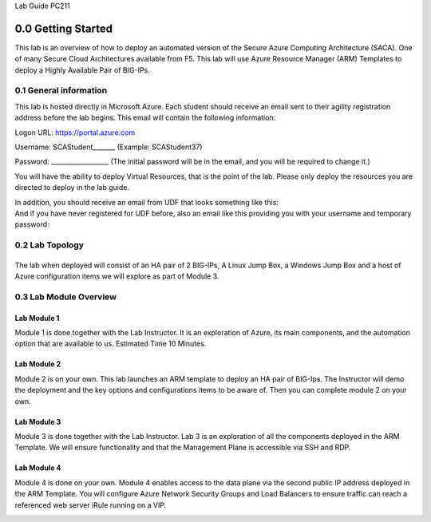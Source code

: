Lab Guide PC211

0.0 Getting Started
===================

This lab is an overview of how to deploy an automated version of the
Secure Azure Computing Architecture (SACA). One of many Secure Cloud
Architectures available from F5. This lab will use Azure Resource
Manager (ARM) Templates to deploy a Highly Available Pair of BIG-IPs.

0.1 General information 
-----------------------

This lab is hosted directly in Microsoft Azure. Each student should
receive an email sent to their agility registration address before the
lab begins. This email will contain the following information:


Logon URL: https://portal.azure.com

Username: SCAStudent______\_ (Example: SCAStudent37)

Password: \_________________\_ (The initial password will be in the
email, and you will be required to change it.)

You will have the ability to deploy Virtual Resources, that is the point
of the lab. Please only deploy the resources you are directed to deploy
in the lab guide.

In addition, you should receive an email from UDF that looks something like this:
 |image1| 

And if you have never registered for UDF before, also an email like this providing you with your username and temporary password:
 |image2| 

0.2 Lab Topology
----------------

|image3|
------------------------------------------------------------------

The lab when deployed will consist of an HA pair of 2 BIG-IPs, A Linux
Jump Box, a Windows Jump Box and a host of Azure configuration items we
will explore as part of Module 3.

0.3 Lab Module Overview
-----------------------

Lab Module 1 
~~~~~~~~~~~~

Module 1 is done together with the Lab Instructor. It is an exploration
of Azure, its main components, and the automation option that are
available to us. Estimated Time 10 Minutes.

Lab Module 2
~~~~~~~~~~~~

Module 2 is on your own. This lab launches an ARM template to deploy an
HA pair of BIG-Ips. The Instructor will demo the deployment and the key
options and configurations items to be aware of. Then you can complete
module 2 on your own.

Lab Module 3
~~~~~~~~~~~~

Module 3 is done together with the Lab Instructor. Lab 3 is an
exploration of all the components deployed in the ARM Template. We will
ensure functionality and that the Management Plane is accessible via SSH
and RDP.

Lab Module 4
~~~~~~~~~~~~

Module 4 is done on your own. Module 4 enables access to the data plane
via the second public IP address deployed in the ARM Template. You will
configure Azure Network Security Groups and Load Balancers to ensure
traffic can reach a referenced web server iRule running on a VIP.

.. _section-1:
.. |image1| image:: media/image1.png
  :scale: 75 %
.. |image2| image:: media/image2.png
  :scale: 75 %
.. |image3| image:: media/image3.png
  :scale: 70 %